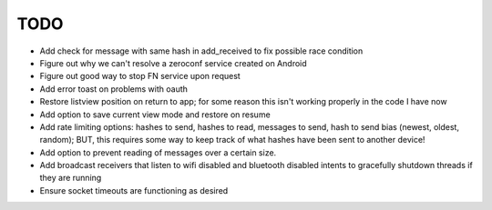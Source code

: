 TODO
====

* Add check for message with same hash in add_received to fix possible race condition

* Figure out why we can't resolve a zeroconf service created on Android

* Figure out good way to stop FN service upon request

* Add error toast on problems with oauth

* Restore listview position on return to app; for some reason this isn't working properly in the code I have now

* Add option to save current view mode and restore on resume

* Add rate limiting options: hashes to send, hashes to read, messages to send,  hash to send bias (newest, oldest, random); BUT, this requires some way to keep track of what hashes have been sent to another device!

* Add option to prevent reading of messages over a certain size.

* Add broadcast receivers that listen to wifi disabled and bluetooth disabled intents to gracefully shutdown threads if they are running

* Ensure socket timeouts are functioning as desired
